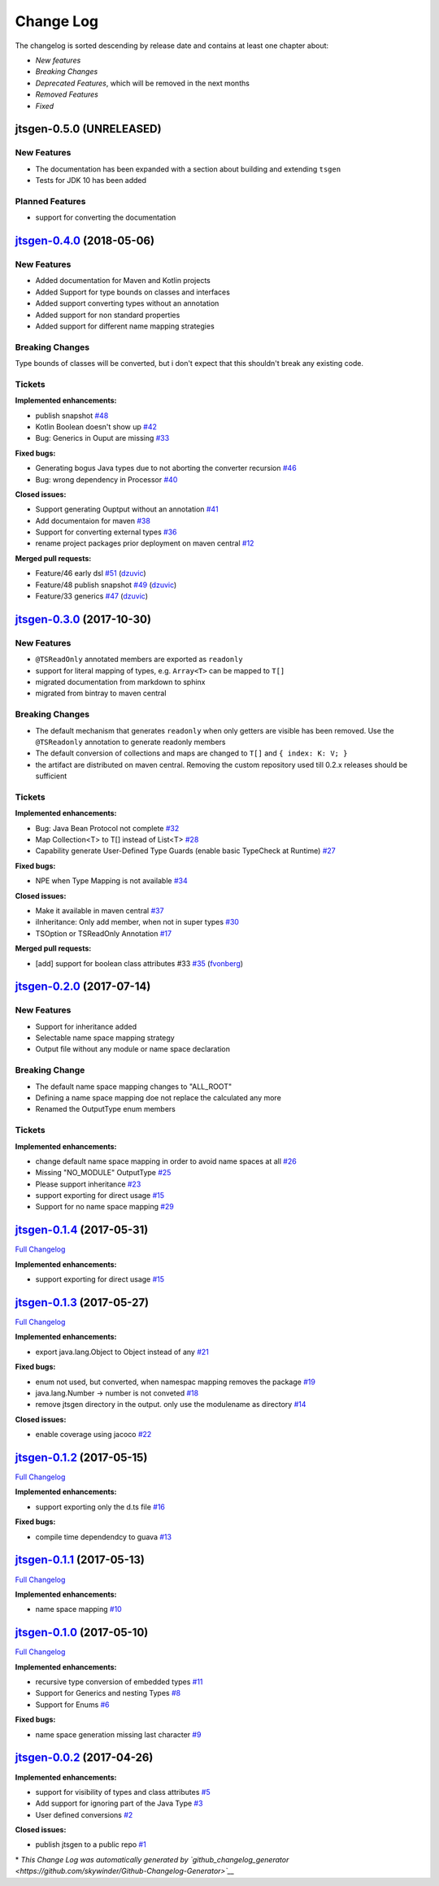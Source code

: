 ==========
Change Log
==========

The changelog is sorted descending by release date and contains at least one chapter about:

- *New features*
- *Breaking Changes*
- *Deprecated Features*, which will be removed in the next months
- *Removed Features*
- *Fixed*


jtsgen-0.5.0 (UNRELEASED)
-------------------------

New Features
~~~~~~~~~~~~

- The documentation has been expanded with a section about building
  and extending ``tsgen``
- Tests for JDK 10 has been added

Planned Features
~~~~~~~~~~~~~~~~

- support for converting the documentation



`jtsgen-0.4.0 <https://github.com/dzuvic/jtsgen/tree/jtsgen-0.4.0>`__ (2018-05-06)
----------------------------------------------------------------------------------

New Features
~~~~~~~~~~~~

- Added documentation for Maven and Kotlin projects
- Added Support for type bounds on classes and interfaces
- Added support converting types without an annotation
- Added support for non standard properties
- Added support for different name mapping strategies

Breaking Changes
~~~~~~~~~~~~~~~~

Type bounds of classes will be converted, but i don't expect that this shouldn't break any existing code.


Tickets
~~~~~~~

**Implemented enhancements:**

-  publish snapshot `#48 <https://github.com/dzuvic/jtsgen/issues/48>`__
-  Kotlin Boolean doesn't show up
   `#42 <https://github.com/dzuvic/jtsgen/issues/42>`__
-  Bug: Generics in Ouput are missing
   `#33 <https://github.com/dzuvic/jtsgen/issues/33>`__

**Fixed bugs:**

-  Generating bogus Java types due to not aborting the converter
   recursion `#46 <https://github.com/dzuvic/jtsgen/issues/46>`__
-  Bug: wrong dependency in Processor
   `#40 <https://github.com/dzuvic/jtsgen/issues/40>`__

**Closed issues:**

-  Support generating Ouptput without an annotation
   `#41 <https://github.com/dzuvic/jtsgen/issues/41>`__
-  Add documentaion for maven
   `#38 <https://github.com/dzuvic/jtsgen/issues/38>`__
-  Support for converting external types
   `#36 <https://github.com/dzuvic/jtsgen/issues/36>`__
-  rename project packages prior deployment on maven central
   `#12 <https://github.com/dzuvic/jtsgen/issues/12>`__

**Merged pull requests:**

-  Feature/46 early dsl
   `#51 <https://github.com/dzuvic/jtsgen/pull/51>`__
   (`dzuvic <https://github.com/dzuvic>`__)
-  Feature/48 publish snapshot
   `#49 <https://github.com/dzuvic/jtsgen/pull/49>`__
   (`dzuvic <https://github.com/dzuvic>`__)
-  Feature/33 generics
   `#47 <https://github.com/dzuvic/jtsgen/pull/47>`__
   (`dzuvic <https://github.com/dzuvic>`__)


`jtsgen-0.3.0 <https://github.com/dzuvic/jtsgen/tree/jtsgen-0.3.0>`__ (2017-10-30)
----------------------------------------------------------------------------------

New Features
~~~~~~~~~~~~

- ``@TSReadOnly`` annotated members are exported as ``readonly``
- support for literal mapping of types, e.g. ``Array<T>`` can be mapped to ``T[]``
- migrated documentation from markdown to sphinx
- migrated from bintray to maven central

Breaking Changes
~~~~~~~~~~~~~~~~

-  The default mechanism that generates ``readonly`` when only getters
   are visible has been removed. Use the ``@TSReadonly`` annotation to
   generate readonly members
-  The default conversion of collections and maps are changed to ``T[]`` and ``{ index: K: V; }``
-  the artifact are distributed on maven central. Removing the custom repository used till 0.2.x releases should be
   sufficient

Tickets
~~~~~~~

**Implemented enhancements:**

-  Bug: Java Bean Protocol not complete
   `#32 <https://github.com/dzuvic/jtsgen/issues/32>`__
-  Map Collection<T> to T[] instead of List<T>
   `#28 <https://github.com/dzuvic/jtsgen/issues/28>`__
-  Capability generate User-Defined Type Guards (enable basic TypeCheck
   at Runtime) `#27 <https://github.com/dzuvic/jtsgen/issues/27>`__

**Fixed bugs:**

-  NPE when Type Mapping is not available
   `#34 <https://github.com/dzuvic/jtsgen/issues/34>`__

**Closed issues:**

-  Make it available in maven central
   `#37 <https://github.com/dzuvic/jtsgen/issues/37>`__
-  iInheritance: Only add member, when not in super types
   `#30 <https://github.com/dzuvic/jtsgen/issues/30>`__
-  TSOption or TSReadOnly Annotation
   `#17 <https://github.com/dzuvic/jtsgen/issues/17>`__

**Merged pull requests:**

-  [add] support for boolean class attributes #33
   `#35 <https://github.com/dzuvic/jtsgen/pull/35>`__
   (`fvonberg <https://github.com/fvonberg>`__)



`jtsgen-0.2.0 <https://github.com/dzuvic/jtsgen/tree/jtsgen-0.2.0>`__ (2017-07-14)
----------------------------------------------------------------------------------

New Features
~~~~~~~~~~~~

-  Support for inheritance added
-  Selectable name space mapping strategy
-  Output file without any module or name space declaration

Breaking Change
~~~~~~~~~~~~~~~

-  The default name space mapping changes to "ALL\_ROOT"
-  Defining a name space mapping doe not replace the calculated any more
-  Renamed the OutputType enum members

Tickets
~~~~~~~

**Implemented enhancements:**

-  change default name space mapping in order to avoid name spaces at
   all `#26 <https://github.com/dzuvic/jtsgen/issues/26>`__
-  Missing "NO\_MODULE" OutputType
   `#25 <https://github.com/dzuvic/jtsgen/issues/25>`__
-  Please support inheritance
   `#23 <https://github.com/dzuvic/jtsgen/issues/23>`__
-  support exporting for direct usage
   `#15 <https://github.com/dzuvic/jtsgen/issues/15>`__
-  Support for no name space mapping
   `#29 <https://github.com/dzuvic/jtsgen/issues/29>`__

`jtsgen-0.1.4 <https://github.com/dzuvic/jtsgen/tree/jtsgen-0.1.4>`__ (2017-05-31)
----------------------------------------------------------------------------------

`Full
Changelog <https://github.com/dzuvic/jtsgen/compare/jtsgen-0.1.3...jtsgen-0.1.4>`__

**Implemented enhancements:**

-  support exporting for direct usage
   `#15 <https://github.com/dzuvic/jtsgen/issues/15>`__

`jtsgen-0.1.3 <https://github.com/dzuvic/jtsgen/tree/jtsgen-0.1.3>`__ (2017-05-27)
----------------------------------------------------------------------------------

`Full
Changelog <https://github.com/dzuvic/jtsgen/compare/jtsgen-0.1.2...jtsgen-0.1.3>`__

**Implemented enhancements:**

-  export java.lang.Object to Object instead of any
   `#21 <https://github.com/dzuvic/jtsgen/issues/21>`__

**Fixed bugs:**

-  enum not used, but converted, when namespac mapping removes the
   package `#19 <https://github.com/dzuvic/jtsgen/issues/19>`__
-  java.lang.Number -> number is not conveted
   `#18 <https://github.com/dzuvic/jtsgen/issues/18>`__
-  remove jtsgen directory in the output. only use the modulename as
   directory `#14 <https://github.com/dzuvic/jtsgen/issues/14>`__

**Closed issues:**

-  enable coverage using jacoco
   `#22 <https://github.com/dzuvic/jtsgen/issues/22>`__

`jtsgen-0.1.2 <https://github.com/dzuvic/jtsgen/tree/jtsgen-0.1.2>`__ (2017-05-15)
----------------------------------------------------------------------------------

`Full
Changelog <https://github.com/dzuvic/jtsgen/compare/jtsgen-0.1.1...jtsgen-0.1.2>`__

**Implemented enhancements:**

-  support exporting only the d.ts file
   `#16 <https://github.com/dzuvic/jtsgen/issues/16>`__

**Fixed bugs:**

-  compile time dependendcy to guava
   `#13 <https://github.com/dzuvic/jtsgen/issues/13>`__

`jtsgen-0.1.1 <https://github.com/dzuvic/jtsgen/tree/jtsgen-0.1.1>`__ (2017-05-13)
----------------------------------------------------------------------------------

`Full
Changelog <https://github.com/dzuvic/jtsgen/compare/jtsgen-0.1.0...jtsgen-0.1.1>`__

**Implemented enhancements:**

-  name space mapping
   `#10 <https://github.com/dzuvic/jtsgen/issues/10>`__

`jtsgen-0.1.0 <https://github.com/dzuvic/jtsgen/tree/jtsgen-0.1.0>`__ (2017-05-10)
----------------------------------------------------------------------------------

`Full
Changelog <https://github.com/dzuvic/jtsgen/compare/jtsgen-0.0.2...jtsgen-0.1.0>`__

**Implemented enhancements:**

-  recursive type conversion of embedded types
   `#11 <https://github.com/dzuvic/jtsgen/issues/11>`__
-  Support for Generics and nesting Types
   `#8 <https://github.com/dzuvic/jtsgen/issues/8>`__
-  Support for Enums `#6 <https://github.com/dzuvic/jtsgen/issues/6>`__

**Fixed bugs:**

-  name space generation missing last character
   `#9 <https://github.com/dzuvic/jtsgen/issues/9>`__

`jtsgen-0.0.2 <https://github.com/dzuvic/jtsgen/tree/jtsgen-0.0.2>`__ (2017-04-26)
----------------------------------------------------------------------------------

**Implemented enhancements:**

-  support for visibility of types and class attributes
   `#5 <https://github.com/dzuvic/jtsgen/issues/5>`__
-  Add support for ignoring part of the Java Type
   `#3 <https://github.com/dzuvic/jtsgen/issues/3>`__
-  User defined conversions
   `#2 <https://github.com/dzuvic/jtsgen/issues/2>`__

**Closed issues:**

-  publish jtsgen to a public repo
   `#1 <https://github.com/dzuvic/jtsgen/issues/1>`__

\* *This Change Log was automatically generated by
`github\_changelog\_generator <https://github.com/skywinder/Github-Changelog-Generator>`__*
